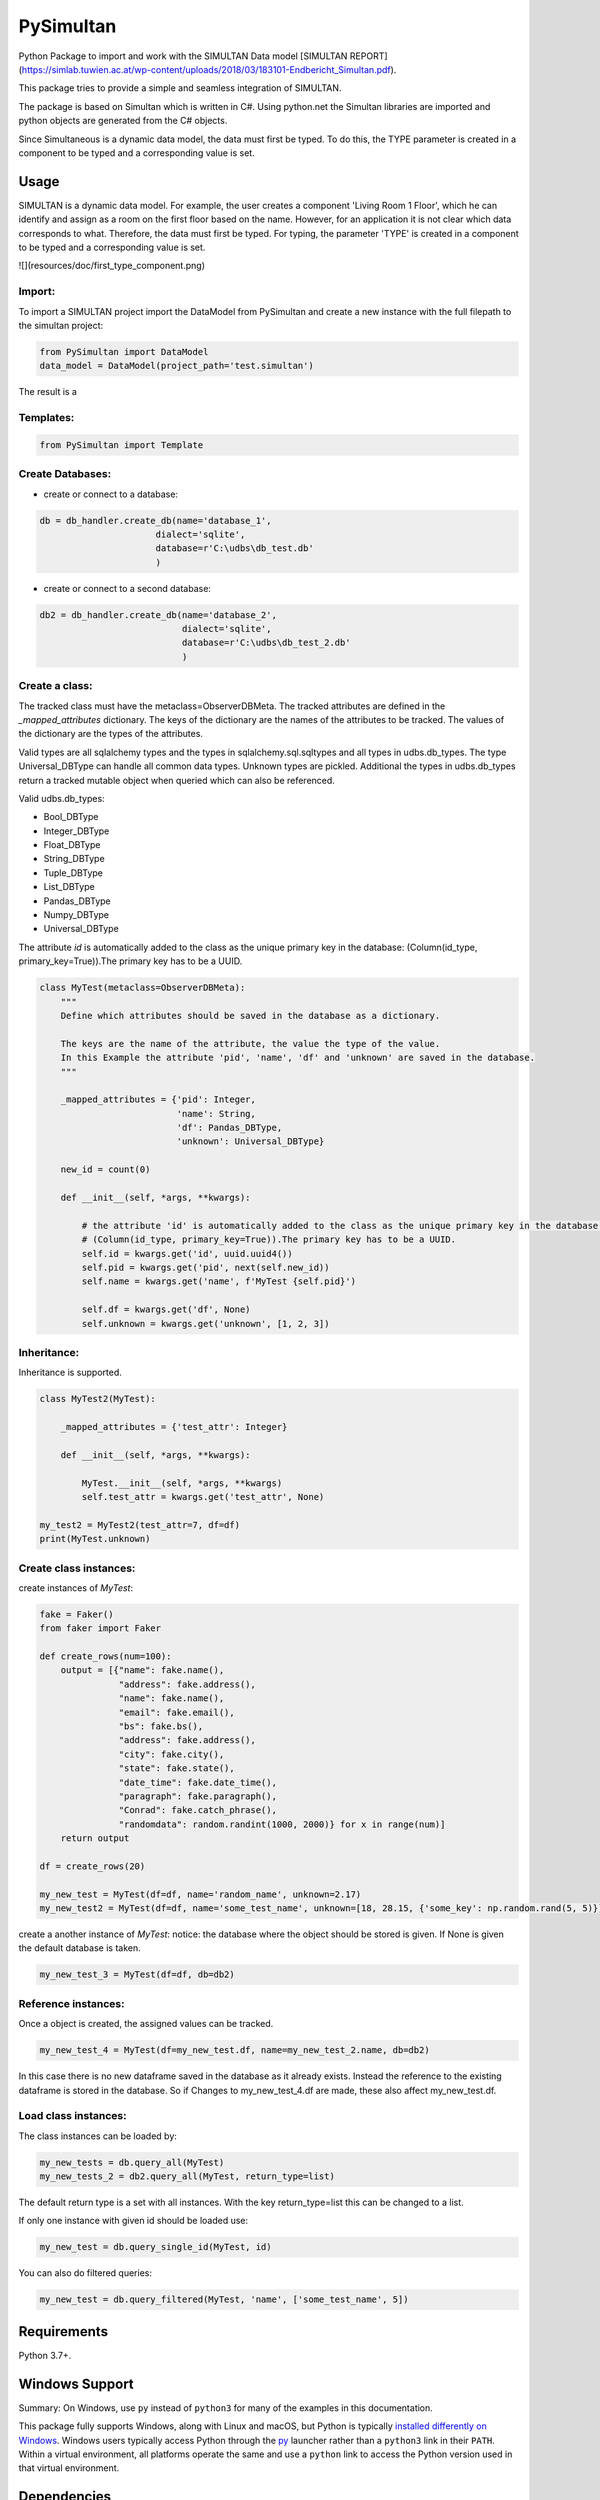 ================================================
PySimultan
================================================

Python Package to import and work with the SIMULTAN Data model
[SIMULTAN REPORT](https://simlab.tuwien.ac.at/wp-content/uploads/2018/03/183101-Endbericht_Simultan.pdf).

This package tries to provide a simple and seamless integration of SIMULTAN.

The package is based on Simultan which is written in C#.
Using python.net the Simultan libraries are imported and python objects are generated from the C# objects.


Since Simultaneous is a dynamic data model, the data must first be typed.
To do this, the TYPE parameter is created in a component to be typed and a corresponding value is set.


Usage
-----

SIMULTAN is a dynamic data model. For example, the user creates a component 'Living Room 1 Floor',
which he can identify and assign as a room on the first floor based on the name.
However, for an application it is not clear which data corresponds to what.
Therefore, the data must first be typed. For typing, the parameter 'TYPE' is created in
a component to be typed and a corresponding value is set.

![](resources/doc/first_type_component.png)

Import:
^^^^^^^^^^^^^

To import a SIMULTAN project import the DataModel from PySimultan and create a new instance with the full filepath
to the simultan project:

.. code-block:: python

    from PySimultan import DataModel
    data_model = DataModel(project_path='test.simultan')


The result is a

Templates:
^^^^^^^^^^^^^

.. code-block:: python

    from PySimultan import Template




Create Databases:
^^^^^^^^^^^^^^^^^

- create or connect to a database:

.. code-block:: python

    db = db_handler.create_db(name='database_1',
                          dialect='sqlite',
                          database=r'C:\udbs\db_test.db'
                          )

- create or connect to a second database:

.. code-block:: python

    db2 = db_handler.create_db(name='database_2',
                               dialect='sqlite',
                               database=r'C:\udbs\db_test_2.db'
                               )

Create a class:
^^^^^^^^^^^^^^^

The tracked class must have the metaclass=ObserverDBMeta. The tracked attributes are defined in the *_mapped_attributes*
dictionary. The keys of the dictionary are the names of the attributes to be tracked. The values of the dictionary are
the types of the attributes.

Valid types are all sqlalchemy types and the types in sqlalchemy.sql.sqltypes and all types in udbs.db_types.
The type Universal_DBType can handle all common data types. Unknown types are pickled.
Additional the types in udbs.db_types return a tracked mutable object when queried which can also be referenced.

Valid udbs.db_types:

* Bool_DBType
* Integer_DBType
* Float_DBType
* String_DBType
* Tuple_DBType
* List_DBType
* Pandas_DBType
* Numpy_DBType
* Universal_DBType

The attribute *id* is automatically added to the class as the unique primary key in the database:
(Column(id_type, primary_key=True)).The primary key has to be a UUID.


.. code-block:: python

    class MyTest(metaclass=ObserverDBMeta):
        """
        Define which attributes should be saved in the database as a dictionary.

        The keys are the name of the attribute, the value the type of the value.
        In this Example the attribute 'pid', 'name', 'df' and 'unknown' are saved in the database.
        """

        _mapped_attributes = {'pid': Integer,
                              'name': String,
                              'df': Pandas_DBType,
                              'unknown': Universal_DBType}

        new_id = count(0)

        def __init__(self, *args, **kwargs):

            # the attribute 'id' is automatically added to the class as the unique primary key in the database:
            # (Column(id_type, primary_key=True)).The primary key has to be a UUID.
            self.id = kwargs.get('id', uuid.uuid4())
            self.pid = kwargs.get('pid', next(self.new_id))
            self.name = kwargs.get('name', f'MyTest {self.pid}')

            self.df = kwargs.get('df', None)
            self.unknown = kwargs.get('unknown', [1, 2, 3])


Inheritance:
^^^^^^^^^^^^^^^^^^^^^^^^^^^^^^
Inheritance is supported.

.. code-block:: python

    class MyTest2(MyTest):

        _mapped_attributes = {'test_attr': Integer}

        def __init__(self, *args, **kwargs):

            MyTest.__init__(self, *args, **kwargs)
            self.test_attr = kwargs.get('test_attr', None)

    my_test2 = MyTest2(test_attr=7, df=df)
    print(MyTest.unknown)



Create class instances:
^^^^^^^^^^^^^^^^^^^^^^^^^^^^^^

create instances of *MyTest*:

.. code-block:: python

    fake = Faker()
    from faker import Faker

    def create_rows(num=100):
        output = [{"name": fake.name(),
                   "address": fake.address(),
                   "name": fake.name(),
                   "email": fake.email(),
                   "bs": fake.bs(),
                   "address": fake.address(),
                   "city": fake.city(),
                   "state": fake.state(),
                   "date_time": fake.date_time(),
                   "paragraph": fake.paragraph(),
                   "Conrad": fake.catch_phrase(),
                   "randomdata": random.randint(1000, 2000)} for x in range(num)]
        return output

    df = create_rows(20)

    my_new_test = MyTest(df=df, name='random_name', unknown=2.17)
    my_new_test2 = MyTest(df=df, name='some_test_name', unknown=[18, 28.15, {'some_key': np.random.rand(5, 5)}])

create a another instance of *MyTest*: notice: the database where the object should be stored is given. If None is given
the default database is taken.

.. code-block:: python

    my_new_test_3 = MyTest(df=df, db=db2)


Reference instances:
^^^^^^^^^^^^^^^^^^^^^^^^^^^^^^
Once a object is created, the assigned values can be tracked.

.. code-block:: python

    my_new_test_4 = MyTest(df=my_new_test.df, name=my_new_test_2.name, db=db2)

In this case there is no new dataframe saved in the database as it already exists. Instead the reference to the existing
dataframe is stored in the database. So if Changes to my_new_test_4.df are made, these also affect my_new_test.df.


Load class instances:
^^^^^^^^^^^^^^^^^^^^^^^^^^^^^^
The class instances can be loaded by:

.. code-block:: python

    my_new_tests = db.query_all(MyTest)
    my_new_tests_2 = db2.query_all(MyTest, return_type=list)

The default return type is a set with all instances. With the key return_type=list this can be changed to a list.

If only one instance with given id should be loaded use:

.. code-block:: python

    my_new_test = db.query_single_id(MyTest, id)


You can also do filtered queries:

.. code-block:: python

    my_new_test = db.query_filtered(MyTest, 'name', ['some_test_name', 5])




Requirements
------------

Python 3.7+.


Windows Support
---------------

Summary: On Windows, use ``py`` instead of ``python3`` for many of the examples in this
documentation.

This package fully supports Windows, along with Linux and macOS, but Python is typically
`installed differently on Windows <https://docs.python.org/3/using/windows.html>`_.
Windows users typically access Python through the
`py <https://www.python.org/dev/peps/pep-0397/>`_ launcher rather than a ``python3``
link in their ``PATH``. Within a virtual environment, all platforms operate the same and use a
``python`` link to access the Python version used in that virtual environment.

Dependencies
------------

Dependencies are defined in:

- ``requirements.in``

- ``requirements.txt``

- ``dev-requirements.in``

- ``dev-requirements.txt``

Virtual Environments
^^^^^^^^^^^^^^^^^^^^

It is best practice during development to create an isolated
`Python virtual environment <https://docs.python.org/3/library/venv.html>`_ using the
``venv`` standard library module. This will keep dependant Python packages from interfering
with other Python projects on your system.

On \*Nix:

.. code-block:: bash

    $ python3 -m venv venv
    $ source venv/bin/activate

On Windows ``cmd``:

.. code-block:: bash

    > py -m venv venv
    > venv\Scripts\activate.bat

Once activated, it is good practice to update core packaging tools (``pip``, ``setuptools``, and
``wheel``) to the latest versions.

.. code-block:: bash

    (venv) $ python -m pip install --upgrade pip setuptools wheel

Packaging
---------

This project is designed as a Python package, meaning that it can be bundled up and redistributed
as a single compressed file.

Packaging is configured by:

- ``pyproject.toml``

- ``setup.py``

- ``MANIFEST.in``

To package the project as both a
`source distribution <https://docs.python.org/3/distutils/sourcedist.html>`_ and a
`wheel <https://wheel.readthedocs.io/en/stable/>`_:

.. code-block:: bash

    (venv) $ python setup.py sdist bdist_wheel

This will generate ``dist/fact-1.0.0.tar.gz`` and ``dist/fact-1.0.0-py3-none-any.whl``.

Read more about the `advantages of wheels <https://pythonwheels.com/>`_ to understand why
generating wheel distributions are important.

Upload Distributions to PyPI
^^^^^^^^^^^^^^^^^^^^^^^^^^^^

Source and wheel redistributable packages can be
`uploaded to PyPI <https://packaging.python.org/tutorials/packaging-projects/>`_ or installed
directly from the filesystem using ``pip``.

To upload to PyPI:

.. code-block:: bash

    (venv) $ python -m pip install twine
    (venv) $ twine upload dist/*

Testing
-------

Automated testing is performed using `tox <https://tox.readthedocs.io/en/latest/index.html>`_.
tox will automatically create virtual environments based on ``tox.ini`` for unit testing,
PEP8 style guide checking, and documentation generation.

.. code-block:: bash

    # Run all environments.
    #   To only run a single environment, specify it like: -e pep8
    # Note: tox is installed into the virtual environment automatically by pip-sync command above.
    (venv) $ tox

Unit Testing
^^^^^^^^^^^^

Unit testing is performed with `pytest <https://pytest.org/>`_. pytest has become the defacto
Python unit testing framework. Some key advantages over the built in
`unittest <https://docs.python.org/3/library/unittest.html>`_ module are:

#. Significantly less boilerplate needed for tests.

#. PEP8 compliant names (e.g. ``pytest.raises()`` instead of ``self.assertRaises()``).

#. Vibrant ecosystem of plugins.

pytest will automatically discover and run tests by recursively searching for folders and ``.py``
files prefixed with ``test`` for any functions prefixed by ``test``.

The ``tests`` folder is created as a Python package (i.e. there is an ``__init__.py`` file
within it) because this helps ``pytest`` uniquely namespace the test files. Without this,
two test files cannot be named the same, even if they are in different sub-directories.

Code coverage is provided by the `pytest-cov <https://pytest-cov.readthedocs.io/en/latest/>`_
plugin.

When running a unit test tox environment (e.g. ``tox``, ``tox -e py37``, etc.), a data file
(e.g. ``.coverage.py37``) containing the coverage data is generated. This file is not readable on
its own, but when the ``coverage`` tox environment is run (e.g. ``tox`` or ``tox -e -coverage``),
coverage from all unit test environments is combined into a single data file and an HTML report is
generated in the ``htmlcov`` folder showing each source file and which lines were executed during
unit testing. Open ``htmlcov/index.html`` in a web browser to view the report. Code coverage 
reports help identify areas of the project that are currently not tested.

Code coverage is configured in ``pyproject.toml``.

To pass arguments to ``pytest`` through ``tox``:

.. code-block:: bash

    (venv) $ tox -e py37 -- -k invalid_factorial

Code Style Checking
^^^^^^^^^^^^^^^^^^^

`PEP8 <https://www.python.org/dev/peps/pep-0008/>`_ is the universally accepted style
guide for Python code. PEP8 code compliance is verified using `flake8 <http://flake8.pycqa.org/>`_.
flake8 is configured in the ``[flake8]`` section of ``tox.ini``. Extra flake8 plugins
are also included:

- ``pep8-naming``: Ensure functions, classes, and variables are named with correct casing.

Automated Code Formatting
^^^^^^^^^^^^^^^^^^^^^^^^^

Code is automatically formatted using `black <https://github.com/psf/black>`_. Imports are
automatically sorted and grouped using `isort <https://github.com/timothycrosley/isort/>`_.

These tools are configured by:

- ``pyproject.toml``

To automatically format code, run:

.. code-block:: bash

    (venv) $ tox -e fmt

To verify code has been formatted, such as in a CI job:

.. code-block:: bash

    (venv) $ tox -e fmt-check

Generated Documentation
^^^^^^^^^^^^^^^^^^^^^^^

Documentation that includes the ``README.rst`` and the Python project modules is automatically
generated using a `Sphinx <http://sphinx-doc.org/>`_ tox environment. Sphinx is a documentation
generation tool that is the defacto tool for Python documentation. Sphinx uses the
`RST <https://www.sphinx-doc.org/en/latest/usage/restructuredtext/basics.html>`_ markup language.

This project uses the
`napoleon <http://www.sphinx-doc.org/en/master/usage/extensions/napoleon.html>`_ plugin for
Sphinx, which renders Google-style docstrings. Google-style docstrings provide a good mix
of easy-to-read docstrings in code as well as nicely-rendered output.

.. code-block:: python

    """Computes the factorial through a recursive algorithm.

    Args:
        n: A positive input value.

    Raises:
        InvalidFactorialError: If n is less than 0.

    Returns:
        Computed factorial.
    """

The Sphinx project is configured in ``docs/conf.py``.

Build the docs using the ``docs`` tox environment (e.g. ``tox`` or ``tox -e docs``). Once built,
open ``docs/_build/index.html`` in a web browser.

Generate a New Sphinx Project
~~~~~~~~~~~~~~~~~~~~~~~~~~~~~

To generate the Sphinx project shown in this project:

.. code-block:: bash

    # Note: Sphinx is installed into the virtual environment automatically by pip-sync command
    # above.
    (venv) $ mkdir docs
    (venv) $ cd docs
    (venv) $ sphinx-quickstart --no-makefile --no-batchfile --extensions sphinx.ext.napoleon
    # When prompted, select all defaults.

Modify ``conf.py`` appropriately:

.. code-block:: python

    # Add the project's Python package to the path so that autodoc can find it.
    import os
    import sys
    sys.path.insert(0, os.path.abspath('../src'))

    ...

    html_theme_options = {
        # Override the default alabaster line wrap, which wraps tightly at 940px.
        'page_width': 'auto',
    }

Modify ``index.rst`` appropriately:

::

    .. include:: ../README.rst

    apidoc/modules.rst

Project Structure
-----------------

Traditionally, Python projects place the source for their packages in the root of the project
structure, like:

.. code-block::

    fact
    ├── fact
    │   ├── __init__.py
    │   ├── cli.py
    │   └── lib.py
    ├── tests
    │   ├── __init__.py
    │   └── test_fact.py
    ├── tox.ini
    └── setup.py

However, this structure is `known
<https://docs.pytest.org/en/latest/goodpractices.html#tests-outside-application-code>`_ to have bad
interactions with ``pytest`` and ``tox``, two standard tools maintaining Python projects. The
fundamental issue is that tox creates an isolated virtual environment for testing. By installing
the distribution into the virtual environment, ``tox`` ensures that the tests pass even after the
distribution has been packaged and installed, thereby catching any errors in packaging and
installation scripts, which are common. Having the Python packages in the project root subverts
this isolation for two reasons:

#. Calling ``python`` in the project root (for example, ``python -m pytest tests/``) `causes Python
   to add the current working directory
   <https://docs.pytest.org/en/latest/pythonpath.html#invoking-pytest-versus-python-m-pytest>`_
   (the project root) to ``sys.path``, which Python uses to find modules. Because the source
   package ``fact`` is in the project root, it shadows the ``fact`` package installed in the tox
   environment.

#. Calling ``pytest`` directly anywhere that it can find the tests will also add the project root
   to ``sys.path`` if the ``tests`` folder is a a Python package (that is, it contains a
   ``__init__.py`` file). `pytest adds all folders containing packages
   <https://docs.pytest.org/en/latest/goodpractices.html#conventions-for-python-test-discovery>`_
   to ``sys.path`` because it imports the tests like regular Python modules.

In order to properly test the project, the source packages must not be on the Python path. To
prevent this, there are three possible solutions:

#. Remove the ``__init__.py`` file from ``tests`` and run ``pytest`` directly as a tox command.

#. Remove the ``__init__.py`` file from tests and change the working directory of
   ``python -m pytest`` to ``tests``.

#. Move the source packages to a dedicated ``src`` folder.

The dedicated ``src`` directory is the `recommended solution
<https://docs.pytest.org/en/latest/pythonpath.html#test-modules-conftest-py-files-inside-packages>`_
by ``pytest`` when using tox and the solution this blueprint promotes because it is the least
brittle even though it deviates from the traditional Python project structure. It results is a
directory structure like:

.. code-block::

    fact
    ├── src
    │   └── fact
    │       ├── __init__.py
    │       ├── cli.py
    │       └── lib.py
    ├── tests
    │   ├── __init__.py
    │   └── test_fact.py
    ├── tox.ini
    └── setup.py

Type Hinting
------------

`Type hinting <https://docs.python.org/3/library/typing.html>`_ allows developers to include
optional static typing information to Python source code. This allows static analyzers such
as `PyCharm <https://www.jetbrains.com/pycharm/>`_, `mypy <http://mypy-lang.org/>`_, or
`pytype <https://github.com/google/pytype>`_ to check that functions are used with the correct
types before runtime.

For
`PyCharm in particular <https://www.jetbrains.com/help/pycharm/type-hinting-in-product.html>`_,
the IDE is able to provide much richer auto-completion, refactoring, and type checking while
the user types, resulting in increased productivity and correctness.

This project uses the type hinting syntax introduced in Python 3:

.. code-block:: python

    def factorial(n: int) -> int:

Type checking is performed by mypy via ``tox -e mypy``. mypy is configured in ``setup.cfg``.

Licensing
---------

Licensing for the project is defined in:

- ``LICENSE.txt``

- ``setup.py``

This project uses a common permissive license, the MIT license.

You may also want to list the licenses of all of the packages that your Python project depends on.
To automatically list the licenses for all dependencies in ``requirements.txt`` (and their
transitive dependencies) using
`pip-licenses <https://github.com/raimon49/pip-licenses>`_:

.. code-block:: bash

    (venv) $ tox -e licenses
    ...
     Name        Version  License
     colorama    0.4.3    BSD License
     exitstatus  1.3.0    MIT License

PyCharm Configuration
---------------------

To configure PyCharm 2018.3 and newer to align to the code style used in this project:

- Settings | Search "Hard wrap at"

    - Editor | Code Style | General | Hard wrap at: 99

- Settings | Search "Optimize Imports"

    - Editor | Code Style | Python | Imports

        - ☑ Sort import statements

            - ☑ Sort imported names in "from" imports

            - ☐ Sort plain and "from" imports separately within a group

            - ☐ Sort case-insensitively

        - Structure of "from" imports
            
            - ◎ Leave as is
            
            - ◉ Join imports with the same source
            
            - ◎ Always split imports

- Settings | Search "Docstrings"

    - Tools | Python Integrated Tools | Docstrings | Docstring Format: Google

- Settings | Search "Force parentheses"

    - Editor | Code Style | Python | Wrapping and Braces | "From" Import Statements

        - ☑ Force parentheses if multiline

Integrate Code Formatters
^^^^^^^^^^^^^^^^^^^^^^^^^

To integrate automatic code formatters into PyCharm, reference the following instructions:

- `black integration <https://black.readthedocs.io/en/stable/editor_integration.html#pycharm-intellij-idea>`_

    - The File Watchers method (step 3) is recommended. This will run ``black`` on every save.

- `isort integration <https://github.com/timothycrosley/isort/wiki/isort-Plugins>`_

    - The File Watchers method (option 1) is recommended. This will run ``isort`` on every save.
